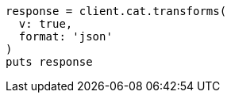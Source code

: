 [source, ruby]
----
response = client.cat.transforms(
  v: true,
  format: 'json'
)
puts response
----
